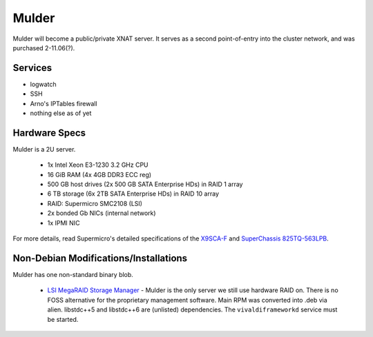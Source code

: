 .. -*- mode: rst; fill-column: 79 -*-
.. ex: set sts=4 ts=4 sw=4 et tw=79:

****
Mulder
****
Mulder will become a public/private XNAT server. It 
serves as a second point-of-entry into the cluster network, and was
purchased 2-11.06(?).

Services
========

* logwatch
* SSH
* Arno's IPTables firewall
* nothing else as of yet

Hardware Specs
==============
Mulder is a 2U server.

 * 1x Intel Xeon E3-1230 3.2 GHz CPU
 * 16 GiB RAM (4x 4GB DDR3 ECC reg)
 * 500 GB host drives (2x 500 GB SATA Enterprise HDs) in RAID 1 array
 * 6 TB storage (6x 2TB SATA Enterprise HDs) in RAID 10 array
 * RAID: Supermicro SMC2108 (LSI)
 * 2x bonded Gb NICs (internal network)
 * 1x IPMI NIC

For more details, read Supermicro's detailed specifications of the `X9SCA-F`_
and `SuperChassis 825TQ-563LPB`_.

.. _X9SCA-F: http://www.supermicro.com/products/motherboard/xeon/c202_c204/x9sca-f.cfm
.. _SuperChassis 825TQ-563LPB: http://www.supermicro.com/products/chassis/2U/825/SC825TQ-563LP.cfm

Non-Debian Modifications/Installations
======================================
Mulder has one non-standard binary blob.

 * `LSI MegaRAID Storage Manager`_ - Mulder is the only server we still use
   hardware RAID on. There is no FOSS alternative for the proprietary management
   software. Main RPM was converted into .deb via alien. libstdc++5 and libstdc++6
   are (unlisted) dependencies. The ``vivaldiframeworkd`` service must be started.

.. _LSI MegaRAID Storage Manager: ftp://ftp.supermicro.com/driver/SAS/LSI/MegaRAID_Storage_Manager/
